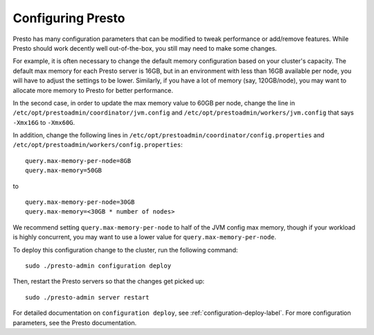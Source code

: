 
==================
Configuring Presto
==================

Presto has many configuration parameters that can be modified to
tweak performance or add/remove features. While Presto should work decently well out-of-the-box,
you still may need to make some changes.

For example, it is often necessary to change the default memory configuration
based on your cluster's capacity. The default max memory for each Presto server is 16GB, but in
an environment with less than 16GB available per node, you will have to adjust the settings
to be lower. Similarly, if you have a lot of memory (say, 120GB/node), you may want to allocate more
memory to Presto for better performance.

In the second case, in order to update the max memory value to 60GB per node, 
change the line in ``/etc/opt/prestoadmin/coordinator/jvm.config`` and
``/etc/opt/prestoadmin/workers/jvm.config`` that says ``-Xmx16G`` to ``-Xmx60G``.

In addition, change the following lines in ``/etc/opt/prestoadmin/coordinator/config.properties``
and ``/etc/opt/prestoadmin/workers/config.properties``: ::

    query.max-memory-per-node=8GB
    query.max-memory=50GB


to ::

    query.max-memory-per-node=30GB
    query.max-memory=<30GB * number of nodes>


We recommend setting ``query.max-memory-per-node`` to half of the JVM config max memory, though if your workload is highly concurrent, you may want
to use a lower value for ``query.max-memory-per-node``.

To deploy this configuration change to the cluster, run the following command: ::

    sudo ./presto-admin configuration deploy


Then, restart the Presto servers so that the changes get picked up: ::

    sudo ./presto-admin server restart


For detailed documentation on ``configuration deploy``, see :ref:`configuration-deploy-label`.
For more configuration parameters, see the Presto documentation.
